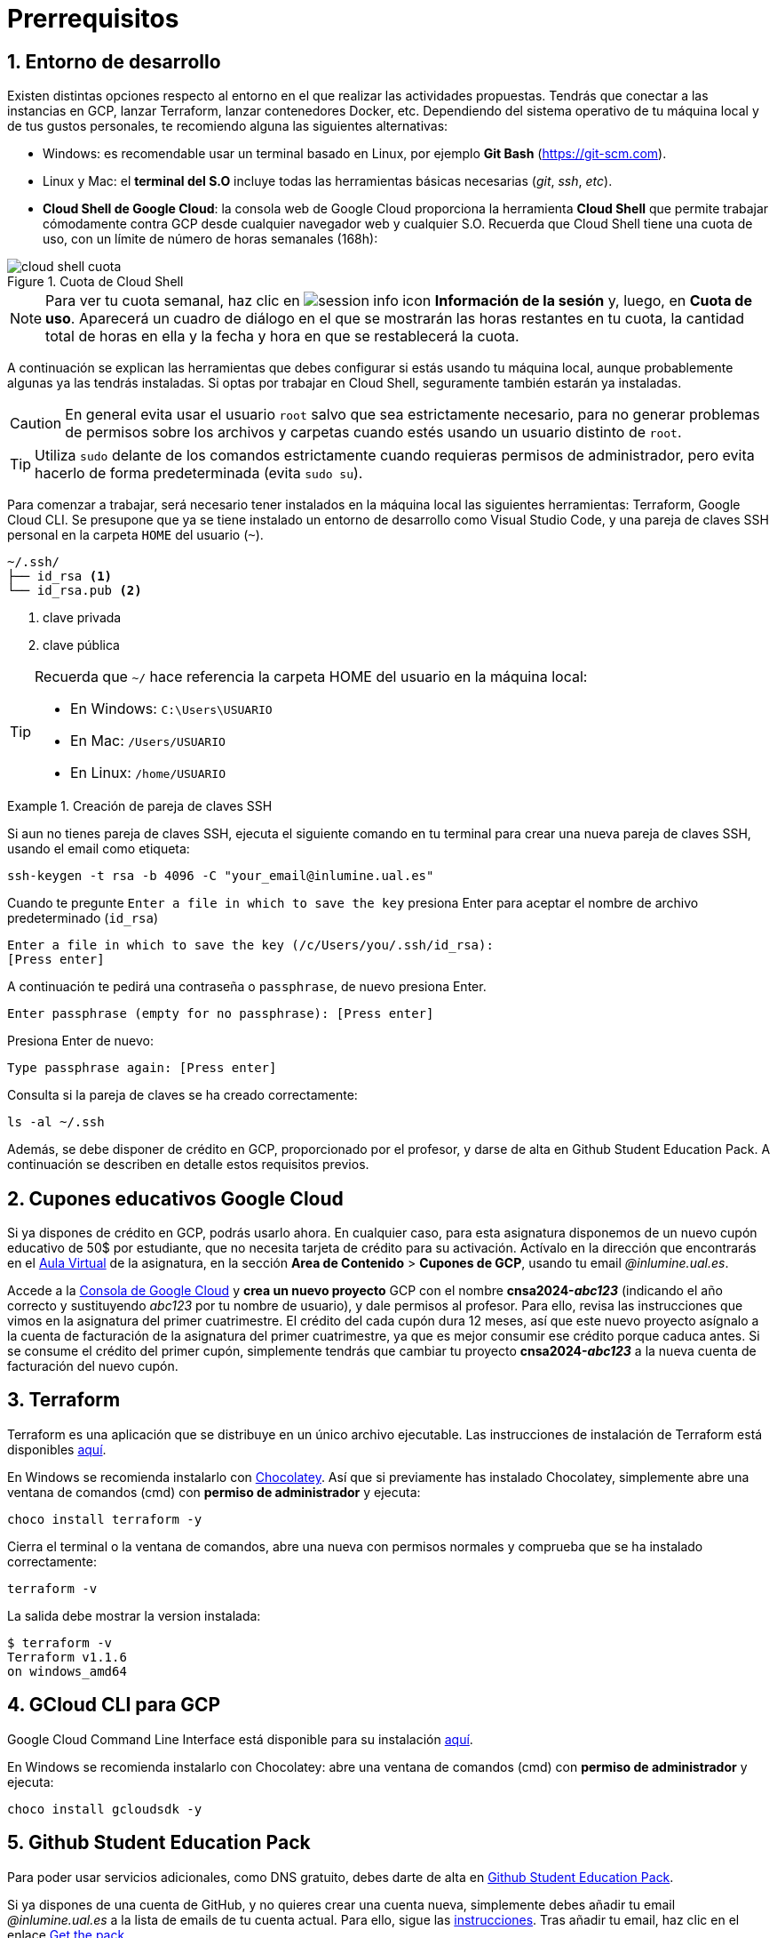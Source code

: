 // Entrar en modo numerado de apartados
:numbered:

= Prerrequisitos

== Entorno de desarrollo

Existen distintas opciones respecto al entorno en el que realizar las actividades propuestas. Tendrás que conectar a las instancias en GCP, lanzar Terraform, lanzar contenedores Docker, etc. Dependiendo del sistema operativo de tu máquina local y de tus gustos personales, te recomiendo alguna las siguientes alternativas:

- Windows: es recomendable usar un terminal basado en Linux, por ejemplo *Git Bash* (https://git-scm.com).
- Linux y Mac: el *terminal del S.O* incluye todas las herramientas básicas necesarias (_git_, _ssh_, _etc_).
- *Cloud Shell de Google Cloud*: la consola web de Google Cloud proporciona la herramienta *Cloud Shell* que permite trabajar cómodamente contra GCP desde cualquier navegador web y cualquier S.O. Recuerda que Cloud Shell tiene una cuota de uso, con un límite de número de horas semanales (168h): 

.Cuota de Cloud Shell
image::cloud-shell-cuota.png[role="thumb", align="center"]

[NOTE]
====
Para ver tu cuota semanal, haz clic en image:session-info-icon.png[] *Información de la sesión* y, luego, en *Cuota de uso*. Aparecerá un cuadro de diálogo en el que se mostrarán las horas restantes en tu cuota, la cantidad total de horas en ella y la fecha y hora en que se restablecerá la cuota.
====

A continuación se explican las herramientas que debes configurar si estás usando tu máquina local, aunque probablemente algunas ya las tendrás instaladas. Si optas por trabajar en Cloud Shell, seguramente también estarán ya instaladas.

CAUTION: En general evita usar el usuario `root` salvo que sea estrictamente necesario, para no generar problemas de permisos sobre los archivos y carpetas cuando estés usando un usuario distinto de `root`. 

TIP: Utiliza `sudo` delante de los comandos estrictamente cuando requieras permisos de administrador, pero evita hacerlo de forma predeterminada (evita `sudo su`).

Para comenzar a trabajar, será necesario tener instalados en la máquina local las siguientes herramientas: Terraform, Google Cloud CLI. Se presupone que ya se tiene instalado un entorno de desarrollo como Visual Studio Code, y una pareja de claves SSH personal en la carpeta `HOME` del usuario (`~`).

[source,subs="verbatim,quotes"]
----
~/.ssh/
├── id_rsa <1>
└── id_rsa.pub <2>
----
<1> clave privada
<2> clave pública

[TIP]
====
Recuerda que `~/` hace referencia la carpeta HOME del usuario en la máquina local:

- En Windows: `C:\Users\USUARIO`
- En Mac: `/Users/USUARIO`
- En Linux: `/home/USUARIO`
====

.Creación de pareja de claves SSH
====
Si aun no tienes pareja de claves SSH, ejecuta el siguiente comando en tu terminal para crear una nueva pareja de claves SSH, usando el email como etiqueta:
```
ssh-keygen -t rsa -b 4096 -C "your_email@inlumine.ual.es" 
```

Cuando te pregunte `Enter a file in which to save the key` presiona Enter para aceptar el nombre de archivo predeterminado (`id_rsa`)
```
Enter a file in which to save the key (/c/Users/you/.ssh/id_rsa):
[Press enter]
```

A continuación te pedirá una contraseña o `passphrase`, de nuevo presiona Enter.
```
Enter passphrase (empty for no passphrase): [Press enter]
```

Presiona Enter de nuevo: 
```
Type passphrase again: [Press enter]
```

Consulta si la pareja de claves se ha creado correctamente:
```
ls -al ~/.ssh
```
====

Además, se debe disponer de crédito en GCP, proporcionado por el profesor, y darse de alta en Github Student Education Pack. A continuación se describen en detalle estos requisitos previos.

== Cupones educativos Google Cloud

Si ya dispones de crédito en GCP, podrás usarlo ahora. En cualquier caso, para esta asignatura disponemos de un nuevo cupón educativo de 50$ por estudiante, que no necesita tarjeta de crédito para su activación. Actívalo en la dirección que encontrarás en el https://aulavirtual.ual.es/[Aula Virtual] de la asignatura, en la sección *Area de Contenido* > *Cupones de GCP*, usando tu email __@inlumine.ual.es__.

Accede a la https://console.cloud.google.com/[Consola de Google Cloud] y *crea un nuevo proyecto* GCP con el nombre *cnsa2024-__abc123__* (indicando el año correcto y sustituyendo __abc123__ por tu nombre de usuario), y dale permisos al profesor. Para ello, revisa las instrucciones que vimos en la asignatura del primer cuatrimestre. El crédito del cada cupón dura 12 meses, así que este nuevo proyecto asígnalo a la cuenta de facturación de la asignatura del primer cuatrimestre, ya que es mejor consumir ese crédito porque caduca antes. Si se consume el crédito del primer cupón, simplemente tendrás que cambiar tu proyecto *cnsa2024-__abc123__* a la nueva cuenta de facturación del nuevo cupón.

== Terraform

Terraform es una aplicación que se distribuye en un único archivo ejecutable. Las instrucciones de instalación de Terraform está disponibles https://learn.hashicorp.com/terraform/getting-started/install.html[aquí].

En Windows se recomienda instalarlo con https://chocolatey.org/docs/installation[Chocolatey]. Así que si previamente has instalado Chocolatey, simplemente abre una ventana de comandos (cmd) con *permiso de administrador* y ejecuta: 

[source,bash]
----
choco install terraform -y
----

Cierra el terminal o la ventana de comandos, abre una nueva con permisos normales y comprueba que se ha instalado correctamente:

[source,bash]
----
terraform -v
----

La salida debe mostrar la version instalada:

[source,bash]
----
$ terraform -v
Terraform v1.1.6
on windows_amd64
----

== GCloud CLI para GCP

Google Cloud Command Line Interface está disponible para su instalación https://cloud.google.com/sdk/install[aquí].

En Windows se recomienda instalarlo con Chocolatey: abre una ventana de comandos (cmd) con *permiso de administrador* y ejecuta: 

[source,bash]
----
choco install gcloudsdk -y
----

== Github Student Education Pack

Para poder usar servicios adicionales, como DNS gratuito, debes darte de alta en https://education.github.com/pack[Github Student Education Pack].

Si ya dispones de una cuenta de GitHub, y no quieres crear una cuenta nueva, simplemente debes añadir tu email __@inlumine.ual.es__ a la lista de emails de tu cuenta actual. Para ello, sigue las https://help.github.com/en/github/setting-up-and-managing-your-github-user-account/adding-an-email-address-to-your-github-account[instrucciones]. Tras añadir tu email, haz clic en el enlace https://education.github.com/pack[Get the pack].
